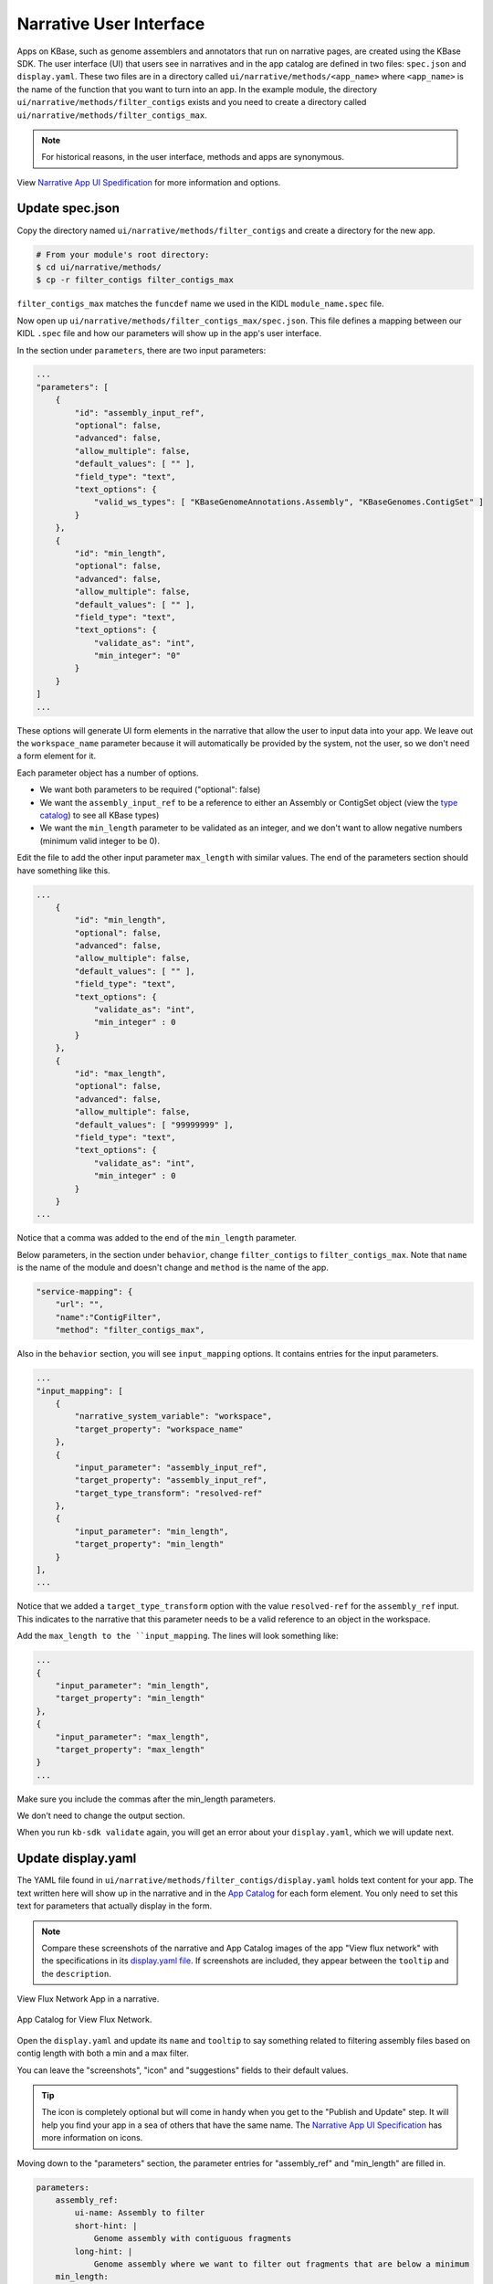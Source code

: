 Narrative User Interface
========================

Apps on KBase, such as genome assemblers and annotators that run on narrative pages, are created using the KBase SDK.
The user interface (UI) that users see in narratives and in the app catalog are defined in two files: 
``spec.json`` and ``display.yaml``. These two files are in a directory called ``ui/narrative/methods/<app_name>``
where ``<app_name>`` is the name of the function that you want to turn into an app. In the example module,
the directory  ``ui/narrative/methods/filter_contigs`` exists and you need to create a directory called
``ui/narrative/methods/filter_contigs_max``.

.. note::

    For historical reasons, in the user interface, methods and apps are synonymous. 

View `Narrative App UI Spedification <../references/UI_spec.html>`_ for more information and options.

Update spec.json
-----------------

Copy the directory named ``ui/narrative/methods/filter_contigs`` and create a directory for the new app.

.. code-block:: bash

    # From your module's root directory:
    $ cd ui/narrative/methods/
    $ cp -r filter_contigs filter_contigs_max


``filter_contigs_max`` matches the ``funcdef`` name we used in the KIDL ``module_name.spec`` file.

Now open up ``ui/narrative/methods/filter_contigs_max/spec.json``. This file defines a mapping between our 
KIDL ``.spec`` file and how our parameters will show up in the app's user interface.

In the section under ``parameters``, there are two input parameters:

.. code:: json

    ...
    "parameters": [
        {
            "id": "assembly_input_ref",
            "optional": false,
            "advanced": false,
            "allow_multiple": false,
            "default_values": [ "" ],
            "field_type": "text",
            "text_options": {
                "valid_ws_types": [ "KBaseGenomeAnnotations.Assembly", "KBaseGenomes.ContigSet" ]
            }
        },
        {
            "id": "min_length",
            "optional": false,
            "advanced": false,
            "allow_multiple": false,
            "default_values": [ "" ],
            "field_type": "text",
            "text_options": {
                "validate_as": "int",
                "min_integer": "0"
            }
        }
    ]
    ...

These options will generate UI form elements in the narrative that allow the user to input data into your app. 
We leave out the ``workspace_name`` parameter because it will automatically be provided by the system, 
not the user, so we don't need a form element for it.

Each parameter object has a number of options.

* We want both parameters to be required ("optional": false)
* We want the ``assembly_input_ref`` to be a reference to either an Assembly or ContigSet object (view the `type catalog <https://narrative.kbase.us/#catalog/datatypes>`_) to see all KBase types)
* We want the ``min_length`` parameter to be validated as an integer, and we don't want to allow negative numbers (minimum valid integer to be 0).

Edit the file to add the other input parameter ``max_length`` with similar values. The end of the parameters section should have something like this.

.. code:: json

    ...
        {
            "id": "min_length",
            "optional": false,
            "advanced": false,
            "allow_multiple": false,
            "default_values": [ "" ],
            "field_type": "text",
            "text_options": {
                "validate_as": "int",
                "min_integer" : 0
            }
        },
        {
            "id": "max_length",
            "optional": false,
            "advanced": false,
            "allow_multiple": false,
            "default_values": [ "99999999" ],
            "field_type": "text",
            "text_options": {
                "validate_as": "int",
                "min_integer" : 0
            }
        }  
    ...

Notice that a comma was added to the end of the ``min_length`` parameter.

Below parameters, in the section under ``behavior``, change ``filter_contigs`` to  ``filter_contigs_max``. Note that ``name`` is the name of the module and doesn't change and ``method`` is the name of the app.

.. code:: json

        "service-mapping": {
            "url": "",
            "name":"ContigFilter",
            "method": "filter_contigs_max",


Also in the ``behavior`` section, you will see ``input_mapping`` options. It contains entries for the input 
parameters.

.. code:: json 

    ...
    "input_mapping": [
        {
            "narrative_system_variable": "workspace",
            "target_property": "workspace_name"
        },
        {
            "input_parameter": "assembly_input_ref",
            "target_property": "assembly_input_ref",
            "target_type_transform": "resolved-ref"
        },
        {
            "input_parameter": "min_length",
            "target_property": "min_length"
        }
    ],
    ...


Notice that we added a ``target_type_transform`` option with the value ``resolved-ref`` for the 
``assembly_ref`` input. This indicates to the narrative that this parameter needs to be a valid reference 
to an object in the workspace.

Add the ``max_length to the ``input_mapping``. The lines will look something like:

.. code:: json 

        ...
        {
            "input_parameter": "min_length",
            "target_property": "min_length"
        },
        {
            "input_parameter": "max_length",
            "target_property": "max_length"
        }
        ...

Make sure you include the commas after the min_length parameters. 

We don't need to change the output section.

When you run ``kb-sdk validate`` again, you will get an error about your ``display.yaml``, which we will update next.

Update display.yaml
-------------------

The YAML file found in ``ui/narrative/methods/filter_contigs/display.yaml`` holds text content for your app. The text written here will show up in the narrative and in the `App Catalog <https://narrative.kbase.us/#appcatalog>`_
for each form element. You only need to set this text for parameters that actually display in the form.

.. note::

    Compare these screenshots of the narrative and App Catalog images of the app "View flux network" with
    the specifications in its `display.yaml file <https://github.com/kbaseapps/fba_tools/blob/master/ui/narrative/methods/view_flux_network/display.yaml>`_. If screenshots are included, they appear between the ``tooltip`` and the ``description``.

.. figure:: ../images/View_flux_network_narr.png
    :align: center
    :figclass: align-center

    View Flux Network App in a narrative.

.. figure:: ../images/ViewFluxNetwork_cat.png
    :align: center
    :width: 90%
    :figclass: align-center

    App Catalog for View Flux Network.

Open the ``display.yaml`` and update its ``name`` and ``tooltip`` to say something related to filtering assembly files 
based on contig length with both a min and a max filter.

You can leave the "screenshots", "icon" and "suggestions" fields to their default values.

.. tip::

    The icon is completely optional but will come in handy when you get to the "Publish and Update" step. It will help you find your app in a sea of others that have the same name. The `Narrative App UI Specification <../references/UI_spec.html>`_ has more information on icons.

Moving down to the "parameters" section, the parameter entries for "assembly_ref" and "min_length" are filled in. 

.. code-block:: yaml

    parameters:
        assembly_ref:
            ui-name: Assembly to filter
            short-hint: |
                Genome assembly with contiguous fragments
            long-hint: |
                Genome assembly where we want to filter out fragments that are below a minimum
        min_length:
            ui-name: |
                Min contig length
            short-hint: |
                Minimum required length of every contig in the assembly
            long-hint: |
                All contigs will be filtered out of the assembly that are shorter than the given length

Edit the file and add the ``max_length`` parameter. The new lines might look like:

.. code-block:: yaml

        ...
            max_length:
            ui-name: |
                Maximum contig length
            short-hint: |
                Maximum required length of every contig in the assembly
            long-hint: |
                All contigs will be filtered out of the assembly that are longer than the given length
        ...


Finally, run ``kb-sdk validate`` again and it should pass! Now we can start to actually work on the functionality of the module and its apps.

.. note::

    For a more exhaustive overview of the ``spec.json`` and ``display.yaml`` files, take a look at
    the `UI specification guide <../references/UI_spec.html>`_  You can also experiment with UI generation
    with the `App Spec Editor Narrative <https://narrative.kbase.us/narrative/ws.30118.obj.1>`_

